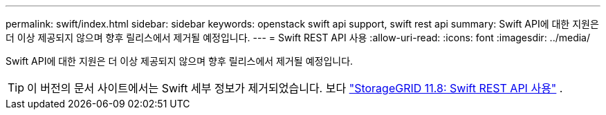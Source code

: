 ---
permalink: swift/index.html 
sidebar: sidebar 
keywords: openstack swift api support, swift rest api 
summary: Swift API에 대한 지원은 더 이상 제공되지 않으며 향후 릴리스에서 제거될 예정입니다. 
---
= Swift REST API 사용
:allow-uri-read: 
:icons: font
:imagesdir: ../media/


[role="lead"]
Swift API에 대한 지원은 더 이상 제공되지 않으며 향후 릴리스에서 제거될 예정입니다.


TIP: 이 버전의 문서 사이트에서는 Swift 세부 정보가 제거되었습니다. 보다 https://docs.netapp.com/us-en/storagegrid-118/swift/index.html["StorageGRID 11.8: Swift REST API 사용"^] .
